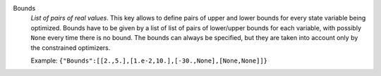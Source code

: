 .. index:: single: Bounds

Bounds
  *List of pairs of real values*. This key allows to define pairs of upper and
  lower bounds for every state variable being optimized. Bounds have to be
  given by a list of list of pairs of lower/upper bounds for each variable,
  with possibly ``None`` every time there is no bound. The bounds can always be
  specified, but they are taken into account only by the constrained
  optimizers.

  Example:
  ``{"Bounds":[[2.,5.],[1.e-2,10.],[-30.,None],[None,None]]}``
